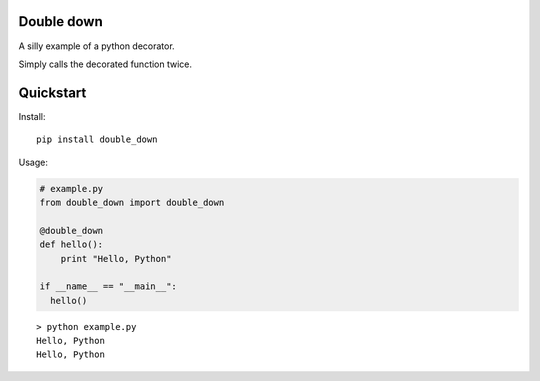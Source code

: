 Double down
-----------

A silly example of a python decorator.

Simply calls the decorated function twice.


Quickstart
------------

Install:
::

    pip install double_down


Usage:

.. code:: python

    # example.py
    from double_down import double_down

    @double_down
    def hello():
        print "Hello, Python"

    if __name__ == "__main__":
      hello()

::

    > python example.py
    Hello, Python
    Hello, Python



